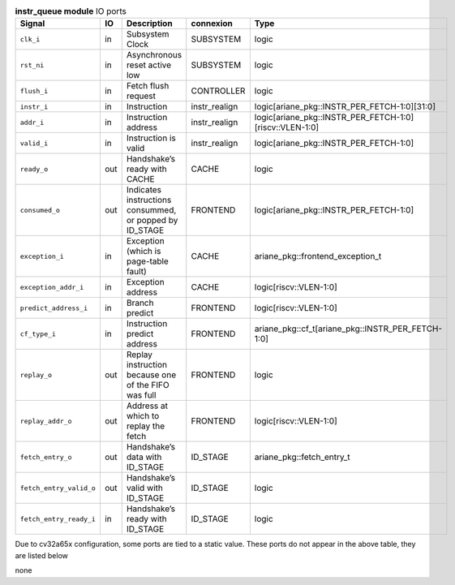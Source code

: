 ..
   Copyright 2024 Thales DIS France SAS
   Licensed under the Solderpad Hardware License, Version 2.1 (the "License");
   you may not use this file except in compliance with the License.
   SPDX-License-Identifier: Apache-2.0 WITH SHL-2.1
   You may obtain a copy of the License at https://solderpad.org/licenses/

   Original Author: Jean-Roch COULON - Thales

.. _CVA6_instr_queue_ports:

.. list-table:: **instr_queue module** IO ports
   :header-rows: 1

   * - Signal
     - IO
     - Description
     - connexion
     - Type

   * - ``clk_i``
     - in
     - Subsystem Clock
     - SUBSYSTEM
     - logic

   * - ``rst_ni``
     - in
     - Asynchronous reset active low
     - SUBSYSTEM
     - logic

   * - ``flush_i``
     - in
     - Fetch flush request
     - CONTROLLER
     - logic

   * - ``instr_i``
     - in
     - Instruction
     - instr_realign
     - logic[ariane_pkg::INSTR_PER_FETCH-1:0][31:0]

   * - ``addr_i``
     - in
     - Instruction address
     - instr_realign
     - logic[ariane_pkg::INSTR_PER_FETCH-1:0][riscv::VLEN-1:0]

   * - ``valid_i``
     - in
     - Instruction is valid
     - instr_realign
     - logic[ariane_pkg::INSTR_PER_FETCH-1:0]

   * - ``ready_o``
     - out
     - Handshake’s ready with CACHE
     - CACHE
     - logic

   * - ``consumed_o``
     - out
     - Indicates instructions consummed, or popped by ID_STAGE
     - FRONTEND
     - logic[ariane_pkg::INSTR_PER_FETCH-1:0]

   * - ``exception_i``
     - in
     - Exception (which is page-table fault)
     - CACHE
     - ariane_pkg::frontend_exception_t

   * - ``exception_addr_i``
     - in
     - Exception address
     - CACHE
     - logic[riscv::VLEN-1:0]

   * - ``predict_address_i``
     - in
     - Branch predict
     - FRONTEND
     - logic[riscv::VLEN-1:0]

   * - ``cf_type_i``
     - in
     - Instruction predict address
     - FRONTEND
     - ariane_pkg::cf_t[ariane_pkg::INSTR_PER_FETCH-1:0]

   * - ``replay_o``
     - out
     - Replay instruction because one of the FIFO was  full
     - FRONTEND
     - logic

   * - ``replay_addr_o``
     - out
     - Address at which to replay the fetch
     - FRONTEND
     - logic[riscv::VLEN-1:0]

   * - ``fetch_entry_o``
     - out
     - Handshake’s data with ID_STAGE
     - ID_STAGE
     - ariane_pkg::fetch_entry_t

   * - ``fetch_entry_valid_o``
     - out
     - Handshake’s valid with ID_STAGE
     - ID_STAGE
     - logic

   * - ``fetch_entry_ready_i``
     - in
     - Handshake’s ready with ID_STAGE
     - ID_STAGE
     - logic

Due to cv32a65x configuration, some ports are tied to a static value. These ports do not appear in the above table, they are listed below

none
